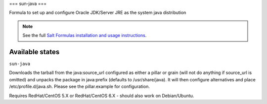 ===
sun-java
===

Formula to set up and configure Oracle JDK/Server JRE as the system java distribution

.. note::

    See the full `Salt Formulas installation and usage instructions
    <http://docs.saltstack.com/topics/conventions/formulas.html>`_.

Available states
================

.. contents::
    :local:

``sun-java``

Downloads the tarball from the java:source_url configured as either a pillar or grain (will not do anything if source_url is omitted) and unpacks the package in java:prefix (defaults to /usr/share/java). It will then configure alternatives and place /etc/profile.d/java.sh.  Please see the pillar.example for configuration.

Requires RedHat/CentOS 5.X or RedHat/CentOS 6.X - should also work on Debian/Ubuntu.

